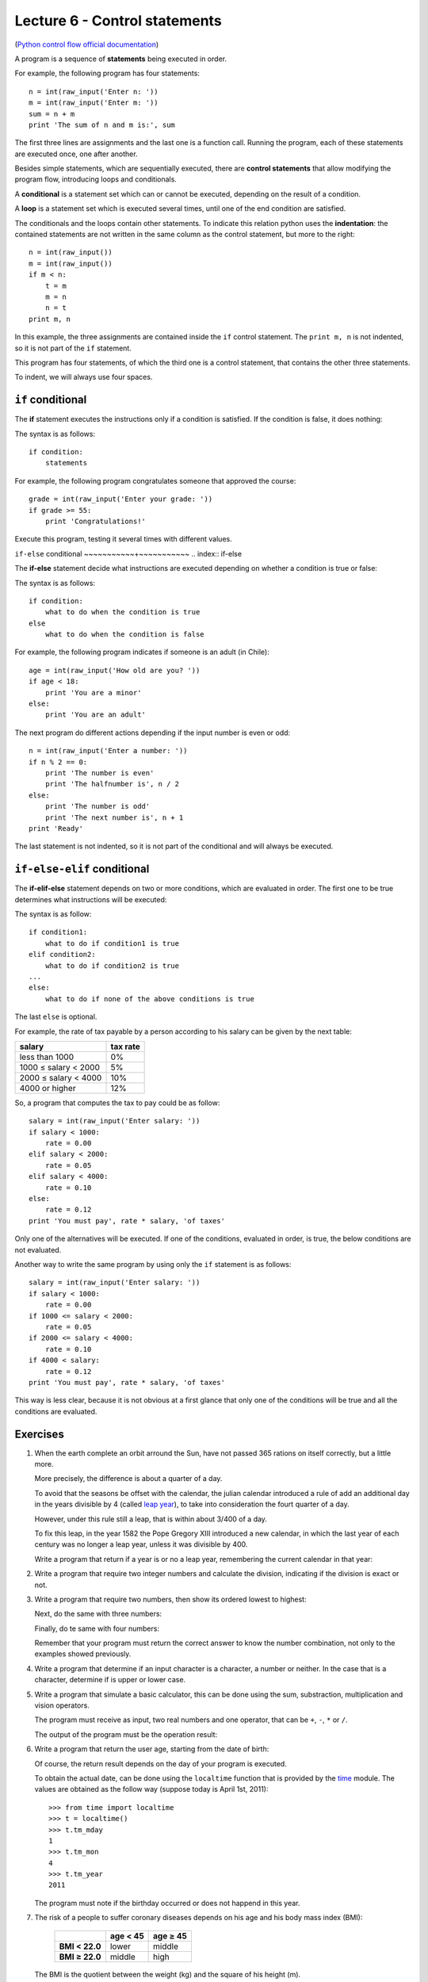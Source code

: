 Lecture 6 - Control statements
-------------------------------

(`Python control flow official documentation`_)

.. _Python control flow official documentation: http://docs.python.org/tutorial/controlflow.html#if-statements


A program is a sequence of **statements**
being executed in order.

For example, the following program has four statements::

    n = int(raw_input('Enter n: '))
    m = int(raw_input('Enter m: '))
    sum = n + m
    print 'The sum of n and m is:', sum

The first three lines are assignments
and the last one is a function call.
Running the program,
each of these statements are executed once,
one after another.

.. index:: control statement

Besides simple statements,
which are sequentially executed,
there are **control statements**
that allow modifying the program flow,
introducing loops and conditionals.

.. index:: conditional

A **conditional** is a statement set
which can or cannot be executed,
depending on the result of a condition.

.. index:: loop

A **loop** is a statement set
which is executed several times,
until one of the end condition are satisfied.

.. index:: indentation

The conditionals and the loops
contain other statements.
To indicate this relation
python uses the **indentation**:
the contained statements
are not written in the same column
as the control statement,
but more to the right::

    n = int(raw_input())
    m = int(raw_input())
    if m < n:
        t = m
        m = n
        n = t
    print m, n

In this example, the three assignments are
contained inside the ``if`` control statement.
The ``print m, n`` is not indented,
so it is not part of the ``if`` statement.

This program has four statements,
of which the third one is a control statement,
that contains the other three statements.

To indent,
we will always use four spaces.

``if`` conditional
~~~~~~~~~~~~~~~~~~~
.. index:: if

The **if** statement
executes the instructions
only if a condition is satisfied.
If the condition is false,
it does nothing:

.. image:: ../../diagrams/if.png
   :alt: (if flow diagram)

The syntax is as follows::

    if condition:
        statements

For example,
the following program congratulates someone
that approved the course::

    grade = int(raw_input('Enter your grade: '))
    if grade >= 55:
        print 'Congratulations!'

Execute this program,
testing it several times with different values.

``if-else`` conditional
~~~~~~~~~~~+~~~~~~~~~~~
.. index:: if-else

The **if-else** statement
decide what instructions are executed
depending on whether a condition is true or false:

.. image:: ../../diagrams/if-else.png
   :alt: (if-else flow diagram)

The syntax is as follows::

    if condition:
        what to do when the condition is true
    else
        what to do when the condition is false

For example,
the following program indicates if someone is an adult (in Chile)::

    age = int(raw_input('How old are you? '))
    if age < 18:
        print 'You are a minor'
    else:
        print 'You are an adult'

The next program do different actions
depending if the input number is even or odd::

    n = int(raw_input('Enter a number: '))
    if n % 2 == 0:
        print 'The number is even'
        print 'The halfnumber is', n / 2
    else:
        print 'The number is odd'
        print 'The next number is', n + 1
    print 'Ready'

The last statement is not indented,
so it is not part of the conditional
and will always be executed.

``if-else-elif`` conditional
~~~~~~~~~~~~~~~~~~~~~~~~~~~~
.. index:: if-elif-else

The **if-elif-else** statement
depends on two or more conditions,
which are evaluated in order.
The first one to be true
determines what instructions will be executed:

.. image:: ../../diagrams/if-elif-else.png
   :alt: (if-elif-else flow diagram)

The syntax is as follow::

    if condition1:
        what to do if condition1 is true
    elif condition2:
        what to do if condition2 is true
    ...
    else:
        what to do if none of the above conditions is true

The last ``else`` is optional.

For example,
the rate of tax payable by a person according to his salary
can be given by the next table:

====================== ====================
**salary**             **tax rate**
---------------------- --------------------
less than 1000                           0%
1000 ≤ salary < 2000                     5%
2000 ≤ salary < 4000                    10%
4000 or higher                          12%
====================== ====================

So, a program that computes the tax to pay
could be as follow::

    salary = int(raw_input('Enter salary: '))
    if salary < 1000:
        rate = 0.00
    elif salary < 2000:
        rate = 0.05
    elif salary < 4000:
        rate = 0.10
    else:
        rate = 0.12
    print 'You must pay', rate * salary, 'of taxes'

Only one of the alternatives will be executed.
If one of the conditions, evaluated in order, is true,
the below conditions are not evaluated.

Another way to write the same program
by using only the ``if`` statement is as follows::


    salary = int(raw_input('Enter salary: '))
    if salary < 1000:
        rate = 0.00
    if 1000 <= salary < 2000:
        rate = 0.05
    if 2000 <= salary < 4000:
        rate = 0.10
    if 4000 < salary:
        rate = 0.12
    print 'You must pay', rate * salary, 'of taxes'

This way is less clear,
because it is not obvious at a first glance that
only one of the conditions will be true and all 
the conditions are evaluated.

Exercises
~~~~~~~~~

1. When the earth complete an orbit arround the Sun,
   have not passed 365 rations on itself correctly,
   but a little more.
 
   More precisely, the difference is about a quarter of a day.
   
   To avoid that the seasons be offset with the calendar,
   the julian calendar introduced a rule
   of add an additional day in the years divisible by 4
   (called `leap year`_),
   to take into consideration the fourt quarter of a day.
   
   However, under this rule still a leap,
   that is within about 3/400 of a day.
   
   To fix this leap, in the year 1582
   the Pope Gregory XIII introduced a new calendar,
   in which the last year of each century was no longer a leap year,
   unless it was divisible by 400.
   
   Write a program that return if a year is or no a leap year,
   remembering the current calendar in that year:
   
   .. _`leap year`: http://en.wikipedia.org/wiki/Leap_year 
   
   .. testcase::
   
   	Enter a year: `1988`
   	1988 is a leap year
   
   .. testcase::
   
   	Enter a year: `2011`
    2011 is not a leap year
   
   .. testcase::
   
   	Enter a year: `1700`
    1700 is not a leap year
   
   .. testcase::
   
   	Enter a year: `1500`
    1500 is a leap year
   
   .. testcase::
   
   	Enter a year: `2400`
    2400 is a leap year

2. Write a program that require two integer numbers and
   calculate the division, indicating if the division is exact or not.
   
   .. testcase::
   
       Dividend: `14`
       Divisor: `5`
   
       not exact division.
       Quotient: 2
       Remainder: 4
   
   .. testcase::
   
       Dividend: `100`
       Divisor: `10`
       
       La división es exacta.
       Quotient: 10
       Remainder: 0

3. Write a program that require two numbers,
   then show its ordered lowest to highest:
   
   .. testcase::
   
   	Ingrese numero: `51`
   	Ingrese numero: `24`
    24 51
   
   Next,
   do the same with three numbers:
   
   .. testcase::
   
   	Ingrese numero: `8`
   	Ingrese numero: `1`
   	Ingrese numero: `4`
    1 4 8
   
   Finally,
   do te same with four numbers:
   
   .. testcase::
   
   	Ingrese numero: `7`
   	Ingrese numero: `0`
   	Ingrese numero: `6`
   	Ingrese numero: `1`
    0 1 6 7
   
   Remember that your program must return the correct answer
   to know the number combination,
   not only to the examples showed previously.

4. Write a program that determine if an input character is a character,
   a number or neither.
   In the case that is a character, determine if is upper or lower case.
   
   .. testcase::
   
       Enter character: `9`
       Is number.
   
   .. testcase::
   
       Enter character: `A`
       upper-case character.
   
   .. testcase::
   
       Enter character: `f`
       lower-case character.
   
   .. testcase::
   
       Enter character: `#`
       Is not a character or number.


5. Write a program that simulate a basic calculator,
   this can be done using the sum, substraction, multiplication and vision operators.
  
   The program must receive as input, two real numbers and one operator,
   that can be ``+``, ``-``, ``*`` or ``/``.
   
   The output of the program must be the operation result:
   
   .. testcase::
   
       Operating: `3`
       Operator: `+`
       Operating: `2`
       3 + 2 = 5
   
   .. testcase::
   
       Operating: `6`
       Operator: `-`
       Operating: `7`
       6 - 7 = -1
   
   .. testcase::
   
       Operating: `4`
       Operator: `*`
       Operating: `5`
       4 * 5 = 20
   
   .. testcase::
   
       Operating: `10`
       Operator: `/`
       Operating: `4`
       10 / 4 = 2.5
   
   .. testcase::
   
       Operating: `-1`
       Operator: `**`
       Operating: `4`
       -1 ** 4 = 1


6. Write a program that return the user age,
   starting from the date of birth:
   
   .. testcase::
   
       Enter you birth date.
       Day: `14`
       Month: `6`
       Year: `1948`
       You are 62 years old
   
   Of course, the return result depends on the day
   of your program is executed.
   
   To obtain the actual date,
   can be done using the ``localtime`` function
   that is provided by the time_ module.
   The values are obtained as the follow way
   (suppose today is April 1st, 2011)::
   
       >>> from time import localtime
       >>> t = localtime()
       >>> t.tm_mday
       1
       >>> t.tm_mon
       4
       >>> t.tm_year
       2011
   
   The program must note if the birthday
   occurred or does not happend in this year.
   
   .. _time: http://docs.python.org/library/time.html



   
7. The risk of a people to suffer coronary diseases
   depends on his age and his body mass index (BMI):
   
     +----------------+---------------+---------------+
     |                | age < 45      | age ≥ 45      |
     +================+===============+===============+
     | **BMI < 22.0** | lower         | middle        |
     +----------------+---------------+---------------+
     | **BMI ≥ 22.0** | middle        | high          |
     +----------------+---------------+---------------+
   
   The BMI is the quotient between the weight (kg) and the
   square of his height (m).
   
   Write a program that receive as input
   the height, the weight and the age of a person,
   and show the risk condition.
   
   .. [Camp09] Jennifer Campbell et al.
               *Practical Programming:
               An Introduction to Computer Science Using Python*.
               Pragmatic Bookshelf, 2009.

